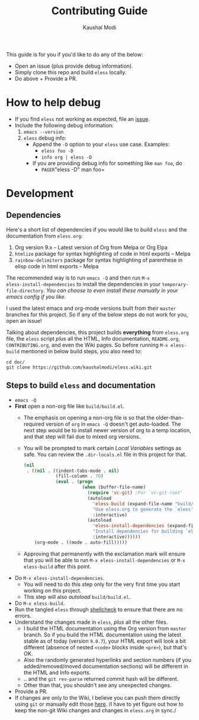 #+TITLE: Contributing Guide
#+AUTHOR: Kaushal Modi
This guide is for you if you'd like to do any of the below:
- Open an issue (plus provide debug information).
- Simply clone this repo and build =eless= locally.
- Do above + Provide a PR.
* How to help debug
- If you find =eless= not working as expected, file an [[https://github.com/kaushalmodi/eless/issues][issue]].
- Include the following debug information:
  1. =emacs --version=
  2. =eless= debug info:
     - Append the =-D= option to your =eless= use case. Examples:
       - =eless foo -D=
       - =info org | eless -D=
     - If you are providing debug info for something like =man foo=, do
       - =PAGER=​"eless -D" man foo=
* Development
** Dependencies
Here's a short list of dependencies if you would like to build =eless=
and the documentation from =eless.org=:

1. Org version 9.x -- Latest version of Org from Melpa or Org Elpa
2. =htmlize= package for syntax highlighting of code in html exports
   -- Melpa
3. =rainbow-delimiters= package for syntax highlighting of parenthese
   in elisp code in html exports -- Melpa

The recommended way is to run =emacs -Q= and then run =M-x
eless-install-dependencies= to install the dependencies in your
=temporary-file-directory=. /You can choose to even install these
manually in your emacs config if you like./

I used the latest emacs and org-mode versions built from their =master=
branches for this project. So if any of the below steps do not work
for you, open an issue!

Talking about dependencies, this project builds *everything* from
=eless.org= file, the =eless= script /plus/ all the HTML, Info
documentation, =README.org=, =CONTRIBUTING.org=, and even the Wiki
pages. So before running =M-x eless-build= mentioned in below build
steps, you also need to:
#+BEGIN_SRC shell
cd doc/
git clone https://github.com/kaushalmodi/eless.wiki.git
#+END_SRC
** Steps to build =eless= and documentation
- =emacs -Q=
- *First* open a non-org file like =build/build.el=.
  - The emphasis on opening a non-org file is so that the
    older-than-required version of =org= in =emacs -Q= doesn't get
    auto-loaded.  The next step would be to install newer version of
    org to a temp location, and that step will fail due to mixed org
    versions.
  - You will be prompted to mark certain /Local Variables/ settings as
    safe.  You can review the =.dir-locals.el= file in this project
    for that.
    #+BEGIN_SRC emacs-lisp
    (nil
     . ((nil . ((indent-tabs-mode . nil)
                (fill-column . 70)
                (eval . (progn
                          (when (buffer-file-name)
                            (require 'vc-git) ;For `vc-git-root'
                            (autoload
                              'eless-build (expand-file-name "build/build.el" (vc-git-root (buffer-file-name)))
                              "Use eless.org to generate the `eless' script and documentation."
                              :interactive)
                            (autoload
                              'eless-install-dependencies (expand-file-name "build/build.el" (vc-git-root (buffer-file-name)))
                              "Install dependencies for building `eless', in `eless-package-user-dir'."
                              :interactive))))))
        (org-mode . ((mode . auto-fill)))))
    #+END_SRC
  - Approving that permanently with the exclamation mark will ensure
    that you will be able to run =M-x eless-install-dependencies= or
    =M-x eless-build= after this point.
- Do =M-x eless-install-dependencies=.
  - You will need to do this step only for the very first time you
    start working on this project.
  - This step will also /autoload/ =build/build.el=.
- Do =M-x eless-build=.
- Run the tangled =eless= through [[http://www.shellcheck.net/][shellcheck]] to ensure that there are
  no errors.
- Understand the changes made in =eless=, /plus/ all the other files.
  - I build the HTML documentation using the Org version from =master=
    branch. So if you build the HTML documentation using the latest
    stable as of today (version =9.0.7=), your HTML export will look a
    bit different (absence of nested =<code>= blocks inside =<pre>=),
    but that's OK.
  - Also the randomly generated hyperlinks and section numbers (if you
    added/removed/moved documentation sections) will be different in
    the HTML and Info exports.
  - .. and the =git rev-parse= returned commit hash will be different.
  - Other than that, you shouldn't see any unexpected changes.
- Provide a PR.
- If changes are only to the Wiki, I believe you can push them
  directly using =git= or manually edit those [[https://github.com/kaushalmodi/eless/wiki][here]]. /I have to yet
  figure out how to keep the non-git Wiki changes and changes in
  =eless.org= in sync./

